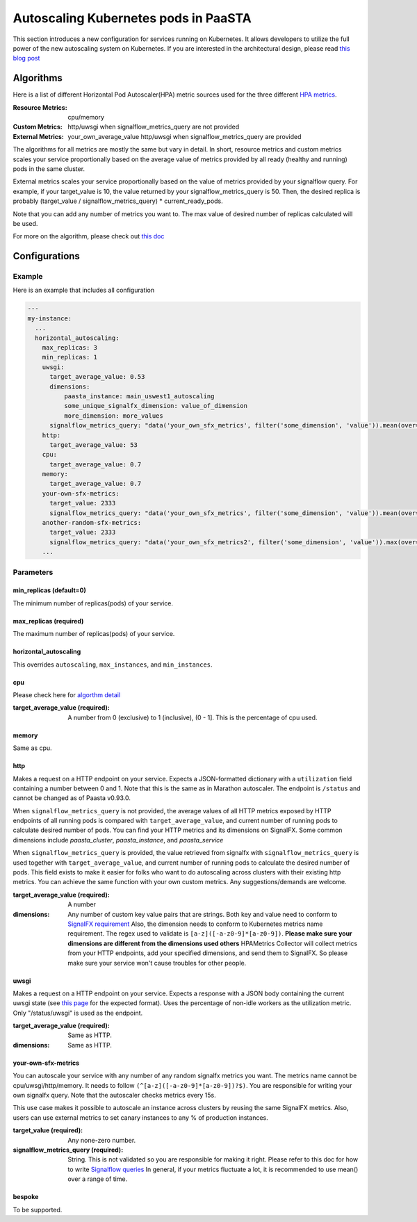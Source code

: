 .. _hpa:
====================================
Autoscaling Kubernetes pods in PaaSTA
====================================

This section introduces a new configuration for services running on Kubernetes.
It allows developers to utilize the full power of the new autoscaling system on Kubernetes.
If you are interested in the architectural design, please read `this blog post <https://yelpwiki.yelpcorp.com/display/PAASTA/2019/12/09/Service+Autoscaling+with+HPA>`_


Algorithms
======================

Here is a list of different Horizontal Pod Autoscaler(HPA) metric sources used for the three different `HPA  metrics <https://kubernetes.io/docs/tasks/run-application/horizontal-pod-autoscale/#support-for-metrics-apis>`_.

:Resource Metrics:
  cpu/memory

:Custom Metrics:
  http/uwsgi when signalflow_metrics_query are not provided

:External Metrics:
  your_own_average_value
  http/uwsgi when signalflow_metrics_query are provided

The algorithms for all metrics are mostly the same but vary in detail.
In short, resource metrics and custom metrics scales your service proportionally based on the average value of metrics provided by all ready (healthy and running) pods in the same cluster.

External metrics scales your service proportionally based on the value of metrics provided by your signalflow query.
For example, if your target_value is 10, the value returned by your signalflow_metrics_query is 50.
Then, the desired replica is probably (target_value / signalflow_metrics_query) * current_ready_pods.

Note that you can add any number of metrics you want to.
The max value of desired number of replicas calculated will be used.

For more on the algorithm, please check out `this doc <https://kubernetes.io/docs/tasks/run-application/horizontal-pod-autoscale/#algorithm-details>`_


Configurations
======================

Example
-------

Here is an example that includes all configuration

.. sourcecode:: yaml

   ---
   my-instance:
     ...
     horizontal_autoscaling:
       max_replicas: 3
       min_replicas: 1
       uwsgi:
         target_average_value: 0.53
         dimensions:
             paasta_instance: main_uswest1_autoscaling
             some_unique_signalfx_dimension: value_of_dimension
             more_dimension: more_values
         signalflow_metrics_query: "data('your_own_sfx_metrics', filter('some_dimension', 'value')).mean(over="30m").publish()"
       http:
         target_average_value: 53
       cpu:
         target_average_value: 0.7
       memory:
         target_average_value: 0.7
       your-own-sfx-metrics:
         target_value: 2333
         signalflow_metrics_query: "data('your_own_sfx_metrics', filter('some_dimension', 'value')).mean(over="30m").publish()"
       another-random-sfx-metrics:
         target_value: 2333
         signalflow_metrics_query: "data('your_own_sfx_metrics2', filter('some_dimension', 'value')).max(over="1d").publish()"
       ...

Parameters
----------

min_replicas (default=0)
^^^^^^^^^^^^^^^^^^^^^^^^
The minimum number of replicas(pods) of your service.

max_replicas (required)
^^^^^^^^^^^^^^^^^^^^^^^
The maximum number of replicas(pods) of your service.

horizontal_autoscaling
^^^^^^^^^^^^^^^^^^^^^^^^
This overrides ``autoscaling``, ``max_instances``, and ``min_instances``.

cpu
^^^
Please check here for `algorthm detail <https://kubernetes.io/docs/tasks/run-application/horizontal-pod-autoscale/#algorithm-details>`_

:target_average_value (required):
  A number from 0 (exclusive) to 1 (inclusive), (0 - 1].
  This is the percentage of cpu used.

memory
^^^^^^
Same as cpu.

http
^^^^
Makes a request on a HTTP endpoint on your service.
Expects a JSON-formatted dictionary with a ``utilization`` field containing a number between 0 and 1.
Note that this is the same as in Marathon autoscaler.
The endpoint is ``/status`` and cannot be changed as of Paasta v0.93.0.

When ``signalflow_metrics_query`` is not provided, the average values of all HTTP metrics exposed by HTTP endpoints of all running pods is compared with ``target_average_value``, and current number of running pods to calculate desired number of pods.
You can find your HTTP metrics and its dimensions on SignalFX. Some common dimensions include `paasta_cluster`, `paasta_instance`, and `paasta_service`

When ``signalflow_metrics_query`` is provided, the value retrieved from signalfx with
``signalflow_metrics_query``
is used together with ``target_average_value``, and current number of running pods to calculate the desired number of pods.
This field exists to make it easier for folks who want to do autoscaling across clusters with their existing http metrics.
You can achieve the same function with your own custom metrics.
Any suggestions/demands are welcome.

:target_average_value (required):
  A number

:dimensions:
  Any number of custom key value pairs that are strings.
  Both key and value need to conform to `SignalFX requirement <https://developers.signalfx.com/metrics/metric_data_overview.html#_dimensions_2>`_
  Also, the dimension needs to conform to Kubernetes metrics name requirement.
  The regex used to validate is ``[a-z]([-a-z0-9]*[a-z0-9])``.
  **Please make sure your dimensions are different from the dimensions used others**
  HPAMetrics Collector will collect metrics from your HTTP endpoints, add your specified dimensions, and send them to SignalFX.
  So please make sure your service won't cause troubles for other people.

uwsgi
^^^^^
Makes a request on a HTTP endpoint on your service.
Expects a response with a JSON body containing the current uwsgi state (see `this page <http://uwsgi-docs.readthedocs.io/en/latest/StatsServer.html>`_ for the expected format).
Uses the percentage of non-idle workers as the utilization metric.
Only "/status/uwsgi" is used as the endpoint.

:target_average_value (required):
  Same as HTTP.

:dimensions:
  Same as HTTP.


your-own-sfx-metrics
^^^^^^^^^^^^^^^^^^^^
You can autoscale your service with any number of any random signalfx metrics you want.
The metrics name cannot be cpu/uwsgi/http/memory.
It needs to follow ``(^[a-z]([-a-z0-9]*[a-z0-9])?$)``.
You are responsible for writing your own signalfx query.
Note that the autoscaler checks metrics every 15s.

This use case makes it possible to autoscale an instance across clusters by reusing the same SignalFX metrics.
Also, users can use external metrics to set canary instances to any % of production instances.

:target_value (required):
  Any none-zero number.

:signalflow_metrics_query (required):
  String. This is not validated so you are responsible for making it right.
  Please refer to this doc for how to write `Signalflow queries <https://yelpwiki.yelpcorp.com/display/METRICS/SignalFlow+Example+Programs>`_
  In general, if your metrics fluctuate a lot, it is recommended to use mean() over a range of time.

bespoke
^^^^^^^^^^^^^^^^^^^^^^^^
To be supported.
